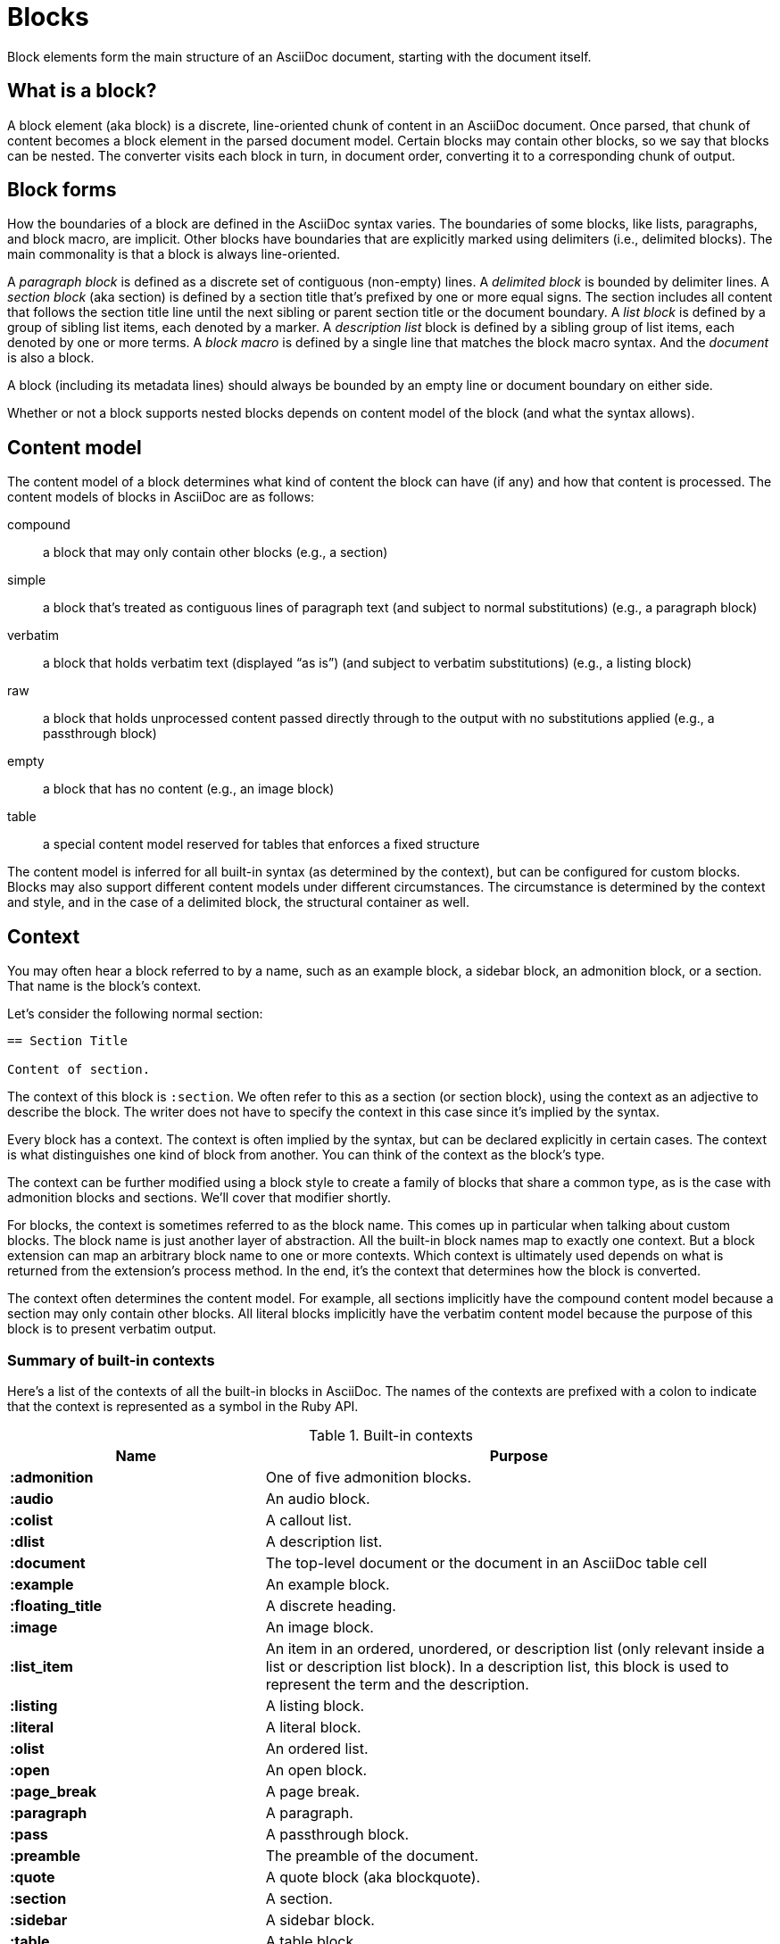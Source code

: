 = Blocks

Block elements form the main structure of an AsciiDoc document, starting with the document itself.

== What is a block?

A block element (aka block) is a discrete, line-oriented chunk of content in an AsciiDoc document.
Once parsed, that chunk of content becomes a block element in the parsed document model.
Certain blocks may contain other blocks, so we say that blocks can be nested.
The converter visits each block in turn, in document order, converting it to a corresponding chunk of output.

== Block forms

How the boundaries of a block are defined in the AsciiDoc syntax varies.
The boundaries of some blocks, like lists, paragraphs, and block macro, are implicit.
Other blocks have boundaries that are explicitly marked using delimiters (i.e., delimited blocks).
The main commonality is that a block is always line-oriented.

A _paragraph block_ is defined as a discrete set of contiguous (non-empty) lines.
A _delimited block_ is bounded by delimiter lines.
A _section block_ (aka section) is defined by a section title that's prefixed by one or more equal signs.
The section includes all content that follows the section title line until the next sibling or parent section title or the document boundary.
A _list block_ is defined by a group of sibling list items, each denoted by a marker.
A _description list_ block is defined by a sibling group of list items, each denoted by one or more terms.
A _block macro_ is defined by a single line that matches the block macro syntax.
And the _document_ is also a block.

A block (including its metadata lines) should always be bounded by an empty line or document boundary on either side.

Whether or not a block supports nested blocks depends on content model of the block (and what the syntax allows).

== Content model

The content model of a block determines what kind of content the block can have (if any) and how that content is processed.
The content models of blocks in AsciiDoc are as follows:

compound:: a block that may only contain other blocks (e.g., a section)
simple:: a block that's treated as contiguous lines of paragraph text (and subject to normal substitutions) (e.g., a paragraph block)
verbatim:: a block that holds verbatim text (displayed "`as is`") (and subject to verbatim substitutions) (e.g., a listing block)
raw:: a block that holds unprocessed content passed directly through to the output with no substitutions applied (e.g., a passthrough block)
empty:: a block that has no content (e.g., an image block)
table:: a special content model reserved for tables that enforces a fixed structure

The content model is inferred for all built-in syntax (as determined by the context), but can be configured for custom blocks.
Blocks may also support different content models under different circumstances.
The circumstance is determined by the context and style, and in the case of a delimited block, the structural container as well.

== Context

You may often hear a block referred to by a name, such as an example block, a sidebar block, an admonition block, or a section.
That name is the block's context.

Let's consider the following normal section:

----
== Section Title

Content of section.
----

The context of this block is `:section`.
We often refer to this as a section (or section block), using the context as an adjective to describe the block.
The writer does not have to specify the context in this case since it's implied by the syntax.

Every block has a context.
The context is often implied by the syntax, but can be declared explicitly in certain cases.
The context is what distinguishes one kind of block from another.
You can think of the context as the block's type.

The context can be further modified using a block style to create a family of blocks that share a common type, as is the case with admonition blocks and sections.
We'll cover that modifier shortly.

For blocks, the context is sometimes referred to as the block name.
This comes up in particular when talking about custom blocks.
The block name is just another layer of abstraction.
All the built-in block names map to exactly one context.
But a block extension can map an arbitrary block name to one or more contexts.
Which context is ultimately used depends on what is returned from the extension's process method.
In the end, it's the context that determines how the block is converted.

The context often determines the content model.
For example, all sections implicitly have the compound content model because a section may only contain other blocks.
All literal blocks implicitly have the verbatim content model because the purpose of this block is to present verbatim output.

=== Summary of built-in contexts

Here's a list of the contexts of all the built-in blocks in AsciiDoc.
The names of the contexts are prefixed with a colon to indicate that the context is represented as a symbol in the Ruby API.

.Built-in contexts
[#table-of-contexts,cols="1s,2"]
|===
|Name | Purpose

|:admonition
|One of five admonition blocks.

|:audio
|An audio block.

|:colist
|A callout list.

|:dlist
|A description list.

|:document
|The top-level document or the document in an AsciiDoc table cell

|:example
|An example block.

|:floating_title
|A discrete heading.

|:image
|An image block.

|:list_item
|An item in an ordered, unordered, or description list (only relevant inside a list or description list block).
In a description list, this block is used to represent the term and the description.

|:listing
|A listing block.

|:literal
|A literal block.

|:olist
|An ordered list.

|:open
|An open block.

|:page_break
|A page break.

|:paragraph
|A paragraph.

|:pass
|A passthrough block.

|:preamble
|The preamble of the document.

|:quote
|A quote block (aka blockquote).

|:section
|A section.

|:sidebar
|A sidebar block.

|:table
|A table block.

|:table_cell
|A table cell (only relevant inside a table block).

|:thematic_break
|A thematic break (aka horizontal rule).

|:toc
|A TOC block (to designate custom TOC placement).

|:ulist
|An unordered list.

|:verse
|A verse block.

|:video
|A video block.
|===

NOTE: Each inline element also has a context, but those elements are not (yet) accessible from the parsed document model.

Additional contexts may be introduced through the use of the block, block macro, or inline macro extension points.

=== Contexts used by the converter

The context is what the converter uses to dispatch to a convert method.
The style is then used by the converter to apply special behavior to blocks of the same family.

With two exceptions, there's a 1-to-1 mapping between the contexts and the handler methods of a converter.
Those exceptions are the `:list_item` and `:table_cell` contexts, which are not mapped to a handler method.
In the converter, these blocks must be accessed from their parent block.

[#block-style]
== Block style

The context does not always tell the whole story of a block's identity.
Some blocks require specialization.
That's where the block style comes into play.

Above some blocks, you may notice a name at the start of the block attribute list (e.g., `[source]` or `[verse]`).
The first positional (unnamed) attribute in the block attribute list is used to declare the block style.

The declared block style is the value the author supplies.
That value is then interpreted and resolved.
The resolved block style, if non-empty, specializes the block's context.
(It may instead, or in addition to, alter the block's context).

Consider the following example of a source block:

[source]
....
[source,ruby]
----
puts "Hello, World!"
----
....

The context of a source block is `:listing` (as inferred from the block delimiters) and the style is `source` (as specified by the writer).
We say that the style specializes the block as a source block.
(Technically, the presence of a source language already implies the `source` style, but under the covers this is what's happening).
The context of the block is still the same, but it has additional metadata to indicate that it requires special processing.

We also see the block style used for other purposes.
The `appendix` block style (e.g., `[appendix]`) above the section title specializes the section as an appendix (a special section) and thus has special semantics and behavior.
In the model, the section's style is dually stored as the `sectname`.
One of the five admonition styles (e.g., `[TIP]`) above an example block transforms the example block into an admonition block with that name (i.e., label).
In the model, the admonition style in lowercase is stored in the `name` attribute.
A block style (e.g., `[circle]` or `[loweralpha]`) above an unordered or ordered list, respectively, alters the marker used in front of list items when displayed.
A block style (e.g., `[qanda]` and `[horizontal]`) above a description list can either change its semantics or layout.

The declared block style can be used to change the context of a block, referred to as xref:masquerading.adoc[block masquerading].
Consider the case of this alternate syntax for a listing block using the literal block delimiters.

[source]
----
[listing]
....
a > b
....
----

Since the declared block style matches the name of a context, the context of the block becomes `:listing` and the resolved block style remains unset.
That means the resolved block style differs from the declared block style.
To learn more about how to change the context of a block using the declared block style, see xref:masquerading.adoc[].

To get a complete picture of a block's identity, you must consider both the context and the style.
The resolved style specializes the context to give it special behavior or semantics.

== Block commonalities

Blocks are defined using some form of line-oriented syntax.
Section blocks begin with a section title line.
Delimited blocks are enclosed in a matching pair of delimiter lines.
Paragraph blocks must be contiguous lines.

All blocks accommodate zero or more lines of metadata stacked linewise directly on top of the block.
These lines populate the properties of the block, such as the ID, title, and options.
These metadata lines are as follows:

* Zero or more block attribute lines (which populate the block's attributes)
* An optional block anchor line
* An optional block title line (many blocks also support a corresponding caption)
* An optional ID
* An optional set of roles
* An optional set of options

For example, consider a sidebar block with a title and ID:

----
.Styles of music
[#music-styles]
****
Go off on a tangent to describe what a style of music is.
****
----

When it comes to processing content, blocks split off into different groups.
These groups are primarily associated with the block's content model.

Paragraph blocks and verbatim blocks have an implicit and modifiable set of xref:subs:index.adoc[substitutions].
Substitutions do not apply to compound blocks (i.e., blocks that may contain nested blocks).
